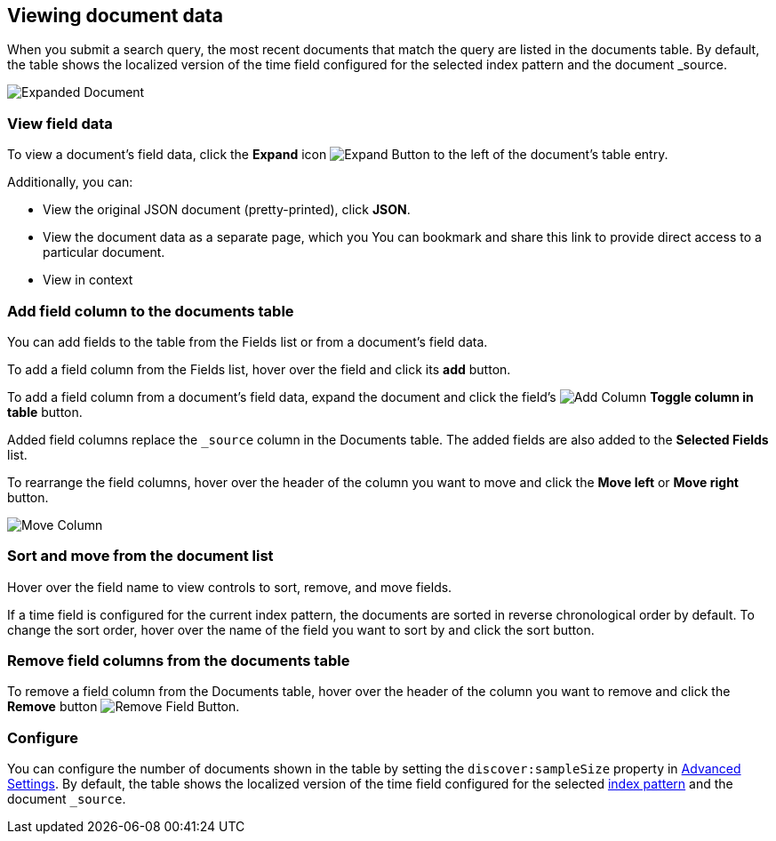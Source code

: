 [[document-data]]
== Viewing document data

When you submit a search query, the most recent documents that match the query
are listed in the documents table. By default, the table shows the 
localized version of the time field configured for the selected index 
pattern and the document _source. 

[role="screenshot"]
image::images/Expanded-Document.png[]

[float]
=== View field data

To view a document's field data, click the *Expand* icon 
image:images/ExpandButton.jpg[Expand Button] to the left of the document's table
entry. 

Additionally, you can:

* View the original JSON document (pretty-printed), click *JSON*.

* View the document data as a separate page, which you  
You can bookmark and share this link to provide direct access to a 
particular document.

* View in context

////
* To display or hide a field's column in the Documents table, click the
image:images/add-column-button.png[Add Column] *Toggle column in table* button.


* To collapse the document details, click the *Collapse* button 
image:images/CollapseButton.jpg[Collapse Button].
////

[float]
[[adding-columns]]
=== Add field column to the documents table

You can add fields to the table from the Fields list or from a document's
field data.

To add a field column from the Fields list, hover over the field and click its
*add* button.

To add a field column from a document's field data, expand the document
and click the field's
image:images/add-column-button.png[Add Column] *Toggle column in table* button.

Added field columns replace the `_source` column in the Documents table. The added
fields are also added to the *Selected Fields* list.

To rearrange the field columns, hover over the header of the column you want to move
and click the *Move left* or *Move right* button.

image:images/Discover-MoveColumn.jpg[Move Column]


[float]
[[sorting]]
=== Sort and move from the document list

Hover over the field name to view controls to sort, remove, and move fields.

If a time field is configured for the current index pattern, the 
documents are sorted in reverse chronological order by default.
To change the sort order, hover over the name of the field you want to sort by
and click the sort button.

[float]
[[removing-columns]]
=== Remove field columns from the documents table
To remove a field column from the Documents table, hover over the header of the 
column you want to remove and click the *Remove* button 
image:images/RemoveFieldButton.jpg[Remove Field Button].





[float]
=== Configure

You can configure the number of documents shown
in the table by setting the `discover:sampleSize` property in <<advanced-options,
Advanced Settings>>. By default, the table shows the localized version of the time
field configured for the selected <<index-patterns, index pattern>> and the document `_source`. 